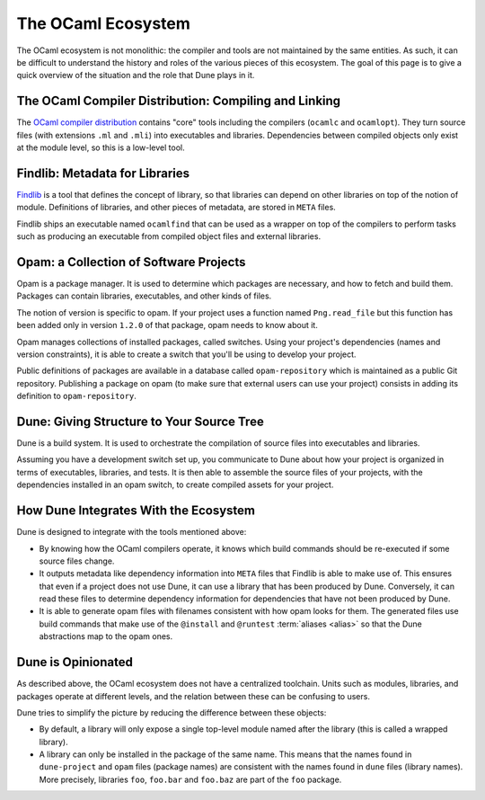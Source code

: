 The OCaml Ecosystem
===================

The OCaml ecosystem is not monolithic: the compiler and tools are not
maintained by the same entities. As such, it can be difficult to understand the
history and roles of the various pieces of this ecosystem. The goal of this
page is to give a quick overview of the situation and the role that Dune
plays in it.

The OCaml Compiler Distribution: Compiling and Linking
------------------------------------------------------

The `OCaml compiler distribution <https://github.com/ocaml/ocaml>`_ contains
"core" tools including the compilers (``ocamlc`` and ``ocamlopt``). They turn
source files (with extensions ``.ml`` and ``.mli``) into executables and
libraries. Dependencies between compiled objects only exist at the module
level, so this is a low-level tool.

Findlib: Metadata for Libraries
-------------------------------

Findlib_ is a tool that defines the concept of library, so that libraries can
depend on other libraries on top of the notion of module. Definitions of
libraries, and other pieces of metadata, are stored in ``META`` files.

Findlib ships an executable named ``ocamlfind`` that can be used as a wrapper
on top of the compilers to perform tasks such as producing an executable from
compiled object files and external libraries.

.. _findlib: https://github.com/ocaml/ocamlfind

Opam: a Collection of Software Projects
---------------------------------------

Opam is a package manager. It is used to determine which packages are
necessary, and how to fetch and build them. Packages can contain libraries,
executables, and other kinds of files.

The notion of version is specific to opam. If your project uses a function
named ``Png.read_file`` but this function has been added only in version
``1.2.0`` of that package, opam needs to know about it.

Opam manages collections of installed packages, called switches. Using your
project's dependencies (names and version constraints), it is able to create a
switch that you'll be using to develop your project.

Public definitions of packages are available in a database called
``opam-repository`` which is maintained as a public Git repository. Publishing a
package on opam (to make sure that external users can use your project)
consists in adding its definition to ``opam-repository``.

Dune: Giving Structure to Your Source Tree
------------------------------------------

Dune is a build system. It is used to orchestrate the compilation of source
files into executables and libraries.

Assuming you have a development switch set up, you communicate to Dune about how your
project is organized in terms of executables, libraries, and tests. It is then able to assemble the source files of your projects, with the dependencies installed in an opam switch, to create compiled assets for your project.

How Dune Integrates With the Ecosystem
--------------------------------------

Dune is designed to integrate with the tools mentioned above:

- By knowing how the OCaml compilers operate, it knows which build commands should be
  re-executed if some source files change.
- It outputs metadata like dependency information into ``META`` files that
  Findlib is able to make use of. This ensures that even if a project does not use Dune, it
  can use a library that has been produced by Dune. Conversely, it can read
  these files to determine dependency information for dependencies that have
  not been produced by Dune.
- It is able to generate opam files with filenames consistent with how opam
  looks for them. The generated files use build commands that make use of the
  ``@install`` and ``@runtest`` :term:`aliases <alias>` so that the Dune
  abstractions map to the opam ones.

Dune is Opinionated
-------------------

As described above, the OCaml ecosystem does not have a centralized toolchain.
Units such as modules, libraries, and packages operate at different levels, and
the relation between these can be confusing to users.

Dune tries to simplify the picture by reducing the difference between these
objects:

- By default, a library will only expose a single top-level module named after
  the library (this is called a wrapped library).
- A library can only be installed in the package of the same name. This means
  that the names found in ``dune-project`` and ``opam`` files (package names)
  are consistent with the names found in ``dune`` files (library names). More
  precisely, libraries ``foo``, ``foo.bar`` and ``foo.baz`` are part of the
  ``foo`` package.

